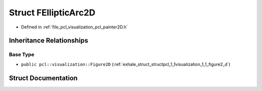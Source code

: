 .. _exhale_struct_structpcl_1_1visualization_1_1_f_elliptic_arc2_d:

Struct FEllipticArc2D
=====================

- Defined in :ref:`file_pcl_visualization_pcl_painter2D.h`


Inheritance Relationships
-------------------------

Base Type
*********

- ``public pcl::visualization::Figure2D`` (:ref:`exhale_struct_structpcl_1_1visualization_1_1_figure2_d`)


Struct Documentation
--------------------


.. doxygenstruct:: pcl::visualization::FEllipticArc2D
   :members:
   :protected-members:
   :undoc-members: